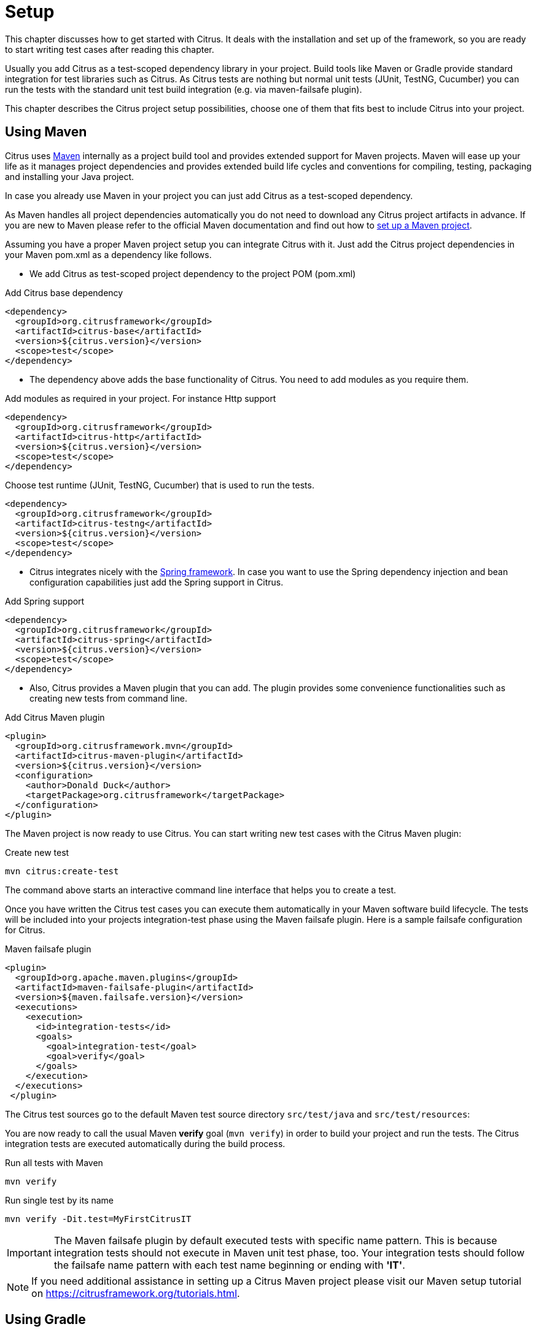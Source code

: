 [[setup]]
= Setup

This chapter discusses how to get started with Citrus. It deals with the installation and set up of the framework, so you
are ready to start writing test cases after reading this chapter.

Usually you add Citrus as a test-scoped dependency library in your project. Build tools like Maven or Gradle provide standard
integration for test libraries such as Citrus. As Citrus tests are nothing but normal unit tests (JUnit, TestNG, Cucumber)
you can run the tests with the standard unit test build integration (e.g. via maven-failsafe plugin).

This chapter describes the Citrus project setup possibilities, choose one of them that fits best to include Citrus into your project.

[[setup-maven]]
== Using Maven

Citrus uses link:https://maven.apache.org/[Maven] internally as a project build tool and provides extended support for Maven projects.
Maven will ease up your life as it manages project dependencies and provides extended build life cycles and conventions for
compiling, testing, packaging and installing your Java project.

In case you already use Maven in your project you can just add Citrus as a test-scoped dependency.

As Maven handles all project dependencies automatically you do not need to download any Citrus project artifacts in advance.
If you are new to Maven please refer to the official Maven documentation and find out how to https://maven.apache.org/[set up a Maven project].

Assuming you have a proper Maven project setup you can integrate Citrus with it. Just add the Citrus project dependencies
in your Maven pom.xml as a dependency like follows.

* We add Citrus as test-scoped project dependency to the project POM (pom.xml)

.Add Citrus base dependency
[source,xml]
----
<dependency>
  <groupId>org.citrusframework</groupId>
  <artifactId>citrus-base</artifactId>
  <version>${citrus.version}</version>
  <scope>test</scope>
</dependency>
----

* The dependency above adds the base functionality of Citrus. You need to add modules as you require them.

.Add modules as required in your project. For instance Http support
[source,xml]
----
<dependency>
  <groupId>org.citrusframework</groupId>
  <artifactId>citrus-http</artifactId>
  <version>${citrus.version}</version>
  <scope>test</scope>
</dependency>
----

.Choose test runtime (JUnit, TestNG, Cucumber) that is used to run the tests.
[source,xml]
----
<dependency>
  <groupId>org.citrusframework</groupId>
  <artifactId>citrus-testng</artifactId>
  <version>${citrus.version}</version>
  <scope>test</scope>
</dependency>
----

* Citrus integrates nicely with the https://spring.io/projects/spring-framework[Spring framework].
In case you want to use the Spring dependency injection and bean configuration capabilities just
add the Spring support in Citrus.

.Add Spring support
[source,xml]
----
<dependency>
  <groupId>org.citrusframework</groupId>
  <artifactId>citrus-spring</artifactId>
  <version>${citrus.version}</version>
  <scope>test</scope>
</dependency>
----

* Also, Citrus provides a Maven plugin that you can add. The plugin provides some convenience functionalities such
as creating new tests from command line.

.Add Citrus Maven plugin
[source,xml]
----
<plugin>
  <groupId>org.citrusframework.mvn</groupId>
  <artifactId>citrus-maven-plugin</artifactId>
  <version>${citrus.version}</version>
  <configuration>
    <author>Donald Duck</author>
    <targetPackage>org.citrusframework</targetPackage>
  </configuration>
</plugin>
----

The Maven project is now ready to use Citrus. You can start writing new test cases with the Citrus Maven plugin:

.Create new test
[source,bash]
----
mvn citrus:create-test
----

The command above starts an interactive command line interface that helps you to create a test.

Once you have written the Citrus test cases you can execute them automatically in your Maven software build lifecycle.
The tests will be included into your projects integration-test phase using the Maven failsafe plugin. Here is a sample
failsafe configuration for Citrus.

.Maven failsafe plugin
[source,xml]
----
<plugin>
  <groupId>org.apache.maven.plugins</groupId>
  <artifactId>maven-failsafe-plugin</artifactId>
  <version>${maven.failsafe.version}</version>
  <executions>
    <execution>
      <id>integration-tests</id>
      <goals>
        <goal>integration-test</goal>
        <goal>verify</goal>
      </goals>
    </execution>
  </executions>
 </plugin>
----

The Citrus test sources go to the default Maven test source directory `src/test/java` and `src/test/resources`:

You are now ready to call the usual Maven *verify* goal (`mvn verify`) in order to build your project and run the tests.
The Citrus integration tests are executed automatically during the build process.

.Run all tests with Maven
[source,bash]
----
mvn verify
----

.Run single test by its name
[source,bash]
----
mvn verify -Dit.test=MyFirstCitrusIT
----

IMPORTANT: The Maven failsafe plugin by default executed tests with specific name pattern. This is because integration
tests should not execute in Maven unit test phase, too. Your integration tests should follow
the failsafe name pattern with each test name beginning or ending with *'IT'*.

NOTE: If you need additional assistance in setting up a Citrus Maven project please visit our Maven setup tutorial
on https://citfrusframework.org[https://citrusframework.org/tutorials.html].

[[setup-gradle]]
== Using Gradle

As Citrus tests are nothing but normal JUnit or TestNG tests the integration to Gradle as build tool is as easy as adding
the source files to a folder in your project. With the Gradle task execution for integration tests you are able to execute
the Citrus tests like you would do with normal unit tests.

The Gradle build configuration goees to the **build.gradle** and **settings.gradle** files. The files define the project name
and the project version.

.Gradle project configuration
[source,groovy]
----
rootProject.name = 'citrus-sample-gradle'
group 'org.citrusframework.samples'
version '${citrus.version}'
----

The Citrus libraries are available on Maven central repository. This means you should add this repository so Gradle knows
how to download the required Citrus artifacts.

.Add Maven central repository
[source,groovy]
----
repositories {
    mavenCentral()
}
----

Citrus stable release versions are available on Maven central. If you want to use the very latest next version as snapshot preview you need
to add the ConSol Labs snapshot repository which is optional. Now lets move on with adding the Citrus libraries to the project.

.Add Citrus test scoped dependencies
[source,groovy]
----
dependencies {
    testCompile group: 'org.citrusframework', name: 'citrus-base', version: '${citrus.version}'
    testCompile group: 'org.citrusframework', name: 'citrus-http', version: '${citrus.version}'
    testCompile group: 'org.testng', name: 'testng', version: '6.11'
    [...]
}
----

Citrus provides various modules that encapsulate different functionalities. The `citrus-base` module is the basis and holds core functionality. In addition, you may
add further modules that match your project needs (e.g. add Http support with `citrus-http`).

As a runtime the project chose to use TestNG. You can also use JUnit or Cucumber as a test runtime. Each of those frameworks integrates seamlessly with the Gradle build.

.Choose test runtime provider
[source,groovy]
----
test {
    useTestNG()
}
----

Of course JUnit is also supported. This completes the Gradle build configuration settings. You can move on to writing some Citrus integration tests and add those to *src/test/java* directory.

You can use the Gradle wrapper for compile, package and test the sample with Gradle build command line.

.Run the build with Gradle
[source,bash]
----
 gradlew clean build
----

This executes all Citrus test cases during the build. You will be able to see Citrus performing some integration test logging output.

If you just want to execute all tests you can call:

.Run all tests
[source,bash]
----
gradlew clean check
----

Of course, you can also run the Citrus tests from your favorite Java IDE. Just start the Citrus test as a normal unit test
using the Gradle integration in IntelliJ, Eclipse or VSCode.
